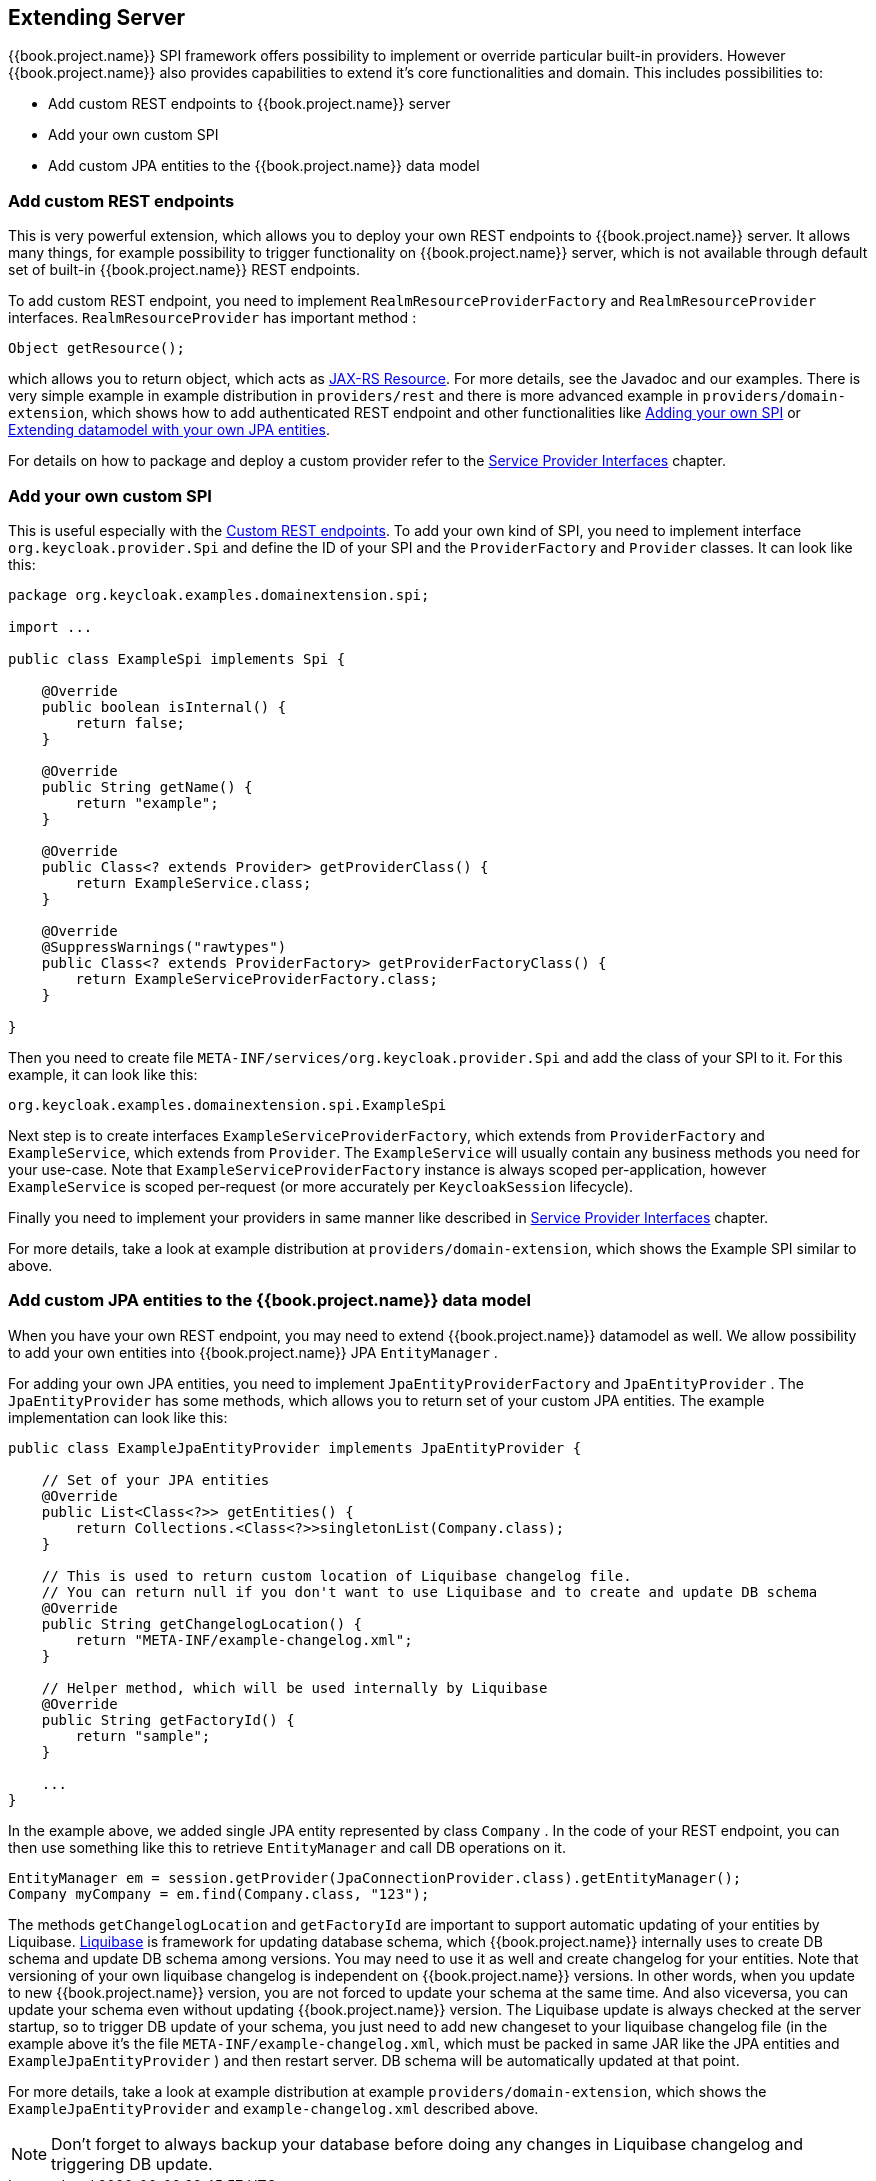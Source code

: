 [[_extensions]]

== Extending Server

{{book.project.name}} SPI framework offers possibility to implement or override particular built-in providers. However {{book.project.name}}
also provides capabilities to extend it's core functionalities and domain. This includes possibilities to:

* Add custom REST endpoints to {{book.project.name}} server
* Add your own custom SPI
* Add custom JPA entities to the {{book.project.name}} data model

[[_extensions_rest]]
=== Add custom REST endpoints

This is very powerful extension, which allows you to deploy your own REST endpoints to {{book.project.name}} server. It allows many things, for example
possibility to trigger functionality on {{book.project.name}} server, which is not available through default set of built-in {{book.project.name}} REST endpoints.

To add custom REST endpoint, you need to implement `RealmResourceProviderFactory` and `RealmResourceProvider` interfaces. `RealmResourceProvider` has important method :

[source,java]
----

Object getResource();

----

which allows you to return object, which acts as https://jax-rs-spec.java.net/[JAX-RS Resource]. For more details, see the Javadoc and our examples.
There is very simple example in example distribution in `providers/rest` and there is more advanced example in `providers/domain-extension`,
which shows how to add authenticated REST endpoint and other functionalities like <<extensions.adoc#_extensions_spi,Adding your own SPI>>
or <<extensions.adoc#_extensions_jpa,Extending datamodel with your own JPA entities>>.

For details on how to package and deploy a custom provider refer to the <<providers.adoc#_providers,Service Provider Interfaces>> chapter.

[[_extensions_spi]]
=== Add your own custom SPI

This is useful especially with the <<extensions.adoc#_extensions_rest,Custom REST endpoints>>. To add your own kind of SPI, you need to
implement interface `org.keycloak.provider.Spi` and define the ID of your SPI and the `ProviderFactory` and `Provider` classes. It can look like this:

[source,java]
----
package org.keycloak.examples.domainextension.spi;

import ...

public class ExampleSpi implements Spi {

    @Override
    public boolean isInternal() {
        return false;
    }

    @Override
    public String getName() {
        return "example";
    }

    @Override
    public Class<? extends Provider> getProviderClass() {
        return ExampleService.class;
    }

    @Override
    @SuppressWarnings("rawtypes")
    public Class<? extends ProviderFactory> getProviderFactoryClass() {
        return ExampleServiceProviderFactory.class;
    }

}

----

Then you need to create file `META-INF/services/org.keycloak.provider.Spi` and add the class of your SPI to it. For this example, it can look like this:

[source]
----
org.keycloak.examples.domainextension.spi.ExampleSpi
----

Next step is to create interfaces `ExampleServiceProviderFactory`, which extends from `ProviderFactory` and `ExampleService`, which extends from `Provider`.
The `ExampleService` will usually contain any business methods you need for your use-case. Note that `ExampleServiceProviderFactory` instance
is always scoped per-application, however `ExampleService` is scoped per-request (or more accurately per `KeycloakSession` lifecycle).

Finally you need to implement your providers in same manner like described in  <<providers.adoc#_providers,Service Provider Interfaces>> chapter.

For more details, take a look at example distribution at `providers/domain-extension`, which shows the Example SPI similar to above.

[[_extensions_jpa]]
=== Add custom JPA entities to the {{book.project.name}} data model

When you have your own REST endpoint, you may need to extend {{book.project.name}} datamodel as well. We allow possibility to add your
own entities into {{book.project.name}} JPA `EntityManager` .

For adding your own JPA entities, you need to implement `JpaEntityProviderFactory` and `JpaEntityProvider` . The `JpaEntityProvider` has some methods,
which allows you to return set of your custom JPA entities. The example implementation can look like this:

[source,java]
----
public class ExampleJpaEntityProvider implements JpaEntityProvider {

    // Set of your JPA entities
    @Override
    public List<Class<?>> getEntities() {
        return Collections.<Class<?>>singletonList(Company.class);
    }

    // This is used to return custom location of Liquibase changelog file.
    // You can return null if you don't want to use Liquibase and to create and update DB schema
    @Override
    public String getChangelogLocation() {
    	return "META-INF/example-changelog.xml";
    }

    // Helper method, which will be used internally by Liquibase
    @Override
    public String getFactoryId() {
        return "sample";
    }

    ...
}
----

In the example above, we added single JPA entity represented by class `Company` . In the code of your REST endpoint, you can then use something like
this to retrieve `EntityManager` and call DB operations on it.


[source,java]
----
EntityManager em = session.getProvider(JpaConnectionProvider.class).getEntityManager();
Company myCompany = em.find(Company.class, "123");
----

The methods `getChangelogLocation` and `getFactoryId` are important to support automatic updating of your entities by Liquibase. http://www.liquibase.org/[Liquibase]
is framework for updating database schema, which {{book.project.name}} internally uses to create DB schema and update DB schema among versions. You may need to use
it as well and create changelog for your entities. Note that versioning of your own liquibase changelog is independent
on {{book.project.name}} versions. In other words, when you update to new {{book.project.name}} version, you are not forced to update your
schema at the same time. And also viceversa, you can update your schema even without updating {{book.project.name}} version. The Liquibase update
is always checked at the server startup, so to trigger DB update of your schema, you just need to add new changeset to your liquibase changelog file (in the example above
it's the file `META-INF/example-changelog.xml`, which must be packed in same JAR like the JPA entities and `ExampleJpaEntityProvider` ) and then restart server.
DB schema will be automatically updated at that point.

For more details, take a look at example distribution at example `providers/domain-extension`, which shows the `ExampleJpaEntityProvider` and `example-changelog.xml` described above.

NOTE: Don't forget to always backup your database before doing any changes in Liquibase changelog and triggering DB update.